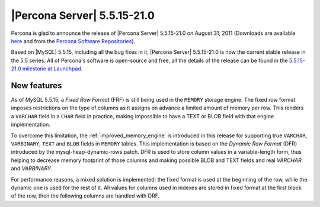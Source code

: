 .. rn:: 5.5.15-21.0

============================
|Percona Server| 5.5.15-21.0
============================

Percona is glad to announce the release of |Percona Server| 5.5.15-21.0 on August 31, 2011 (Downloads are available `here <http://www.percona.com/downloads/Percona-Server-5.5/Percona-Server-5.5.15-21.0/>`_ and from the `Percona Software Repositories <http://www.percona.com/doc/percona-server/5.5/installation.html>`_).

Based on |MySQL| 5.5.15, including all the bug fixes in it, |Percona Server| 5.5.15-21.0 is now the current stable release in the 5.5 series. All of Percona's software is open-source and free, all the details of the release can be found in the `5.5.15-21.0 milestone at Launchpad <https://launchpad.net/percona-server/+milestone/5.5.15-21.0>`_.


New features
=============

As of MySQL 5.5.15, a *Fixed Row Format* (FRF) is still being used in the ``MEMORY`` storage engine. The fixed row format imposes restrictions on the type of columns as it assigns on advance a limited amount of memory per row. This renders a ``VARCHAR`` field in a ``CHAR`` field in practice, making impossible to have a TEXT or BLOB field with that engine implementation.

To overcome this limitation, the :ref:`improved_memory_engine` is introduced in this release for supporting true ``VARCHAR``, ``VARBINARY``, ``TEXT`` and ``BLOB`` fields in ``MEMORY`` tables.
This implementation is based on the *Dynamic Row Format* (DFR) introduced by the mysql-heap-dynamic-rows patch.
DFR is used to store column values in a variable-length form, thus helping to decrease memory footprint of those columns and making possible BLOB and TEXT fields and real `VARCHAR` and `VARBINARY`.

For performance reasons, a mixed solution is implemented: the fixed format is used at the beginning of the row, while the dynamic one is used for the rest of it. All values for columns used in indexes are stored in fixed format at the first block of the row, then the following columns are handled with DRF.

